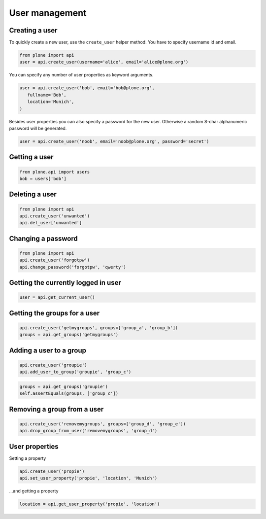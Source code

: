 User management
===============

Creating a user
---------------

To quickly create a new user, use the ``create_user`` helper method. You have
to specify username id and email.

.. code-block:: python

   from plone import api
   user = api.create_user(username='alice', email='alice@plone.org')

.. invisible-code-block:: python

   self.assertEquals(user.id, 'alice')
   self.assertEquals(user.getProperty('email'), 'alice@plone.org')

You can specify any number of user properties as keyword arguments.

.. code-block:: python

   user = api.create_user('bob', email='bob@plone.org',
      fullname='Bob',
      location='Munich',
   )

.. invisible-code-block:: python

   self.assertEquals(user.getProperty('fullname'), 'Bob')
   self.assertEquals(user.getProperty('location'), 'Munich')

Besides user properties you can also specify a password for the new user.
Otherwise a random 8-char alphanumeric password will be generated.

.. code-block:: python

   user = api.create_user('noob', email='noob@plone.org', password='secret')

.. invisible-code-block:: python

   # TODO: self.assertEquals(user.getPassword(), 'secret')


Getting a user
--------------

.. code-block:: python

   from plone.api import users
   bob = users['bob']

.. invisible-code-block:: python

   # TODO Add test!
   None

Deleting a user
---------------

.. code-block:: python

   from plone import api
   api.create_user('unwanted')
   api.del_user['unwanted']

.. invisible-code-block:: python

   self.assertNone(api.get_user('unwanted'))


Changing a password
-------------------

.. code-block:: python

   from plone import api
   api.create_user('forgotpw')
   api.change_password('forgotpw', 'qwerty')

.. invisible-code-block:: python

   # TODO Add test!
   None

.. invisible-code-block:: python

   user._getPassword('new-password')


Getting the currently logged in user
------------------------------------

.. code-block:: python

   user = api.get_current_user()

.. invisible-code-block:: python

   # TODO Write better test
   self.assertNotNone(user)


Getting the groups for a user
-----------------------------

.. code-block:: python

   api.create_user('getmygroups', groups=['group_a', 'group_b'])
   groups = api.get_groups('getmygroups')

.. invisible-code-block:: python

   self.assertEquals(groups, ['group_a', 'group_b'])


Adding a user to a group
------------------------

.. code-block:: python

   api.create_user('groupie')
   api.add_user_to_group('groupie', 'group_c')

.. code-block:: python

   groups = api.get_groups('groupie')
   self.assertEquals(groups, ['group_c'])


Removing a group from a user
----------------------------

.. code-block:: python

   api.create_user('removemygroups', groups=['group_d', 'group_e'])
   api.drop_group_from_user('removemygroups', 'group_d')

.. invisible-code-block:: python

   groups = api.get_groups('removemygroups')
   self.assertEquals(groups, ['group_e'])


User properties
---------------

Setting a property

.. code-block:: python

   api.create_user('propie')
   api.set_user_property('propie', 'location', 'Munich')

.. invisible-code-block:: python

   self.assertEquals(api.get_user_property('propie', 'location'), 'Munich')


...and getting a property

.. code-block:: python

   location = api.get_user_property('propie', 'location')


